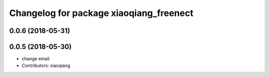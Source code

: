 ^^^^^^^^^^^^^^^^^^^^^^^^^^^^^^^^^^^^^^^^
Changelog for package xiaoqiang_freenect
^^^^^^^^^^^^^^^^^^^^^^^^^^^^^^^^^^^^^^^^

0.0.6 (2018-05-31)
------------------

0.0.5 (2018-05-30)
------------------
* change email
* Contributors: xiaoqiang
